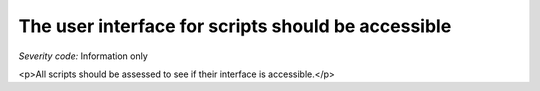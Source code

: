 ===============================
The user interface for scripts should be accessible
===============================

*Severity code:* Information only

.. php:class:: scriptUIMustBeAccessible

<p>All scripts should be assessed to see if their interface is accessible.</p>
